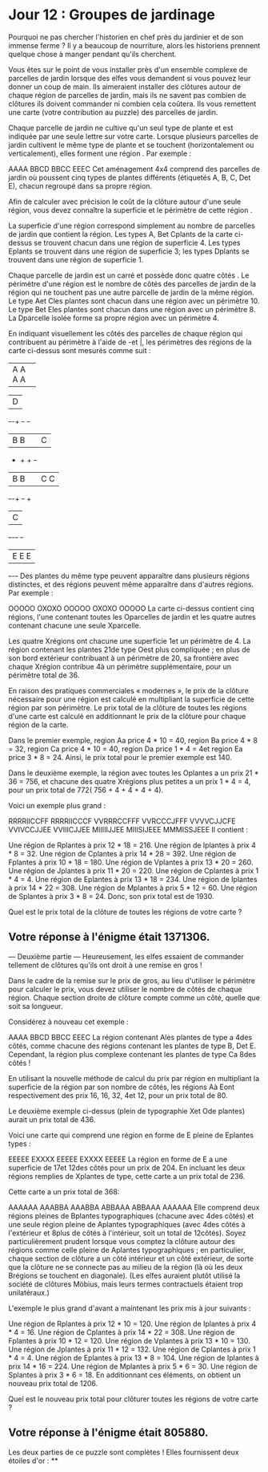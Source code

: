 * Jour 12 : Groupes de jardinage 
Pourquoi ne pas chercher l'historien en chef près du jardinier et de son immense ferme ? Il y a beaucoup de nourriture, alors les historiens prennent quelque chose à manger pendant qu'ils cherchent.

Vous êtes sur le point de vous installer près d'un ensemble complexe de parcelles de jardin lorsque des elfes vous demandent si vous pouvez leur donner un coup de main. Ils aimeraient installer des clôtures autour de chaque région de parcelles de jardin, mais ils ne savent pas combien de clôtures ils doivent commander ni combien cela coûtera. Ils vous remettent une carte (votre contribution au puzzle) des parcelles de jardin.

Chaque parcelle de jardin ne cultive qu'un seul type de plante et est indiquée par une seule lettre sur votre carte. Lorsque plusieurs parcelles de jardin cultivent le même type de plante et se touchent (horizontalement ou verticalement), elles forment une région . Par exemple :

AAAA
BBCD
BBCC
EEEC
Cet aménagement 4x4 comprend des parcelles de jardin où poussent cinq types de plantes différents (étiquetés A, B, C, Det E), chacun regroupé dans sa propre région.

Afin de calculer avec précision le coût de la clôture autour d'une seule région, vous devez connaître la superficie et le périmètre de cette région .

La superficie d'une région correspond simplement au nombre de parcelles de jardin que contient la région. Les types A, Bet Cplants de la carte ci-dessus se trouvent chacun dans une région de superficie 4. Les types Eplants se trouvent dans une région de superficie 3; les types Dplants se trouvent dans une région de superficie 1.

Chaque parcelle de jardin est un carré et possède donc quatre côtés . Le périmètre d'une région est le nombre de côtés des parcelles de jardin de la région qui ne touchent pas une autre parcelle de jardin de la même région. Le type Aet Cles plantes sont chacun dans une région avec un périmètre 10. Le type Bet Eles plantes sont chacun dans une région avec un périmètre 8. La Dparcelle isolée forme sa propre région avec un périmètre 4.

En indiquant visuellement les côtés des parcelles de chaque région qui contribuent au périmètre à l'aide de -et |, les périmètres des régions de la carte ci-dessus sont mesurés comme suit :

+-+-+-+-+
|A A A A|
+-+-+-+-+     +-+
              |D|
+-+-+   +-+   +-+
|B B|   |C|
+   +   + +-+
|B B|   |C C|
+-+-+   +-+ +
          |C|
+-+-+-+   +-+
|E E E|
+-+-+-+
Des plantes du même type peuvent apparaître dans plusieurs régions distinctes, et des régions peuvent même apparaître dans d'autres régions. Par exemple :

OOOOO
OXOXO
OOOOO
OXOXO
OOOOO
La carte ci-dessus contient cinq régions, l'une contenant toutes les Oparcelles de jardin et les quatre autres contenant chacune une seule Xparcelle.

Les quatre Xrégions ont chacune une superficie 1et un périmètre de 4. La région contenant les plantes 21de type Oest plus compliquée ; en plus de son bord extérieur contribuant à un périmètre de 20, sa frontière avec chaque Xrégion contribue 4à un périmètre supplémentaire, pour un périmètre total de 36.

En raison des pratiques commerciales « modernes », le prix de la clôture nécessaire pour une région est calculé en multipliant la superficie de cette région par son périmètre. Le prix total de la clôture de toutes les régions d'une carte est calculé en additionnant le prix de la clôture pour chaque région de la carte.

Dans le premier exemple, region Aa price 4 * 10 = 40, region Ba price 4 * 8 = 32, region Ca price 4 * 10 = 40, region Da price 1 * 4 = 4et region Ea price 3 * 8 = 24. Ainsi, le prix total pour le premier exemple est 140.

Dans le deuxième exemple, la région avec toutes les Oplantes a un prix 21 * 36 = 756, et chacune des quatre Xrégions plus petites a un prix 1 * 4 = 4, pour un prix total de 772( 756 + 4 + 4 + 4 + 4).

Voici un exemple plus grand :

RRRRIICCFF
RRRRIICCCF
VVRRRCCFFF
VVRCCCJFFF
VVVVCJJCFE
VVIVCCJJEE
VVIIICJJEE
MIIIIIJJEE
MIIISIJEEE
MMMISSJEEE
Il contient :

Une région de Rplantes à prix 12 * 18 = 216.
Une région de Iplantes à prix 4 * 8 = 32.
Une région de Cplantes à prix 14 * 28 = 392.
Une région de Fplantes à prix 10 * 18 = 180.
Une région de Vplantes à prix 13 * 20 = 260.
Une région de Jplantes à prix 11 * 20 = 220.
Une région de Cplantes à prix 1 * 4 = 4.
Une région de Eplantes à prix 13 * 18 = 234.
Une région de Iplantes à prix 14 * 22 = 308.
Une région de Mplantes à prix 5 * 12 = 60.
Une région de Splantes à prix 3 * 8 = 24.
Donc, son prix total est de 1930.

Quel est le prix total de la clôture de toutes les régions de votre carte ?

** Votre réponse à l'énigme était 1371306.




--- Deuxième partie ---
Heureusement, les elfes essaient de commander tellement de clôtures qu'ils ont droit à une remise en gros !

Dans le cadre de la remise sur le prix de gros, au lieu d'utiliser le périmètre pour calculer le prix, vous devez utiliser le nombre de côtés de chaque région. Chaque section droite de clôture compte comme un côté, quelle que soit sa longueur.

Considérez à nouveau cet exemple :

AAAA
BBCD
BBCC
EEEC
La région contenant Ales plantes de type a 4des côtés, comme chacune des régions contenant les plantes de type B, Det E. Cependant, la région plus complexe contenant les plantes de type Ca 8des côtés !

En utilisant la nouvelle méthode de calcul du prix par région en multipliant la superficie de la région par son nombre de côtés, les régions Aà Eont respectivement des prix 16, 16, 32, 4et 12, pour un prix total de 80.

Le deuxième exemple ci-dessus (plein de typographie Xet Ode plantes) aurait un prix total de 436.

Voici une carte qui comprend une région en forme de E pleine de Eplantes types :

EEEEE
EXXXX
EEEEE
EXXXX
EEEEE
La région en forme de E a une superficie de 17et 12des côtés pour un prix de 204. En incluant les deux régions remplies de Xplantes de type, cette carte a un prix total de 236.

Cette carte a un prix total de 368:

AAAAAA
AAABBA
AAABBA
ABBAAA
ABBAAA
AAAAAA
Elle comprend deux régions pleines de Bplantes typographiques (chacune avec 4des côtés) et une seule région pleine de Aplantes typographiques (avec 4des côtés à l'extérieur et 8plus de côtés à l'intérieur, soit un total de 12côtés). Soyez particulièrement prudent lorsque vous comptez la clôture autour des régions comme celle pleine de Aplantes typographiques ; en particulier, chaque section de clôture a un côté intérieur et un côté extérieur, de sorte que la clôture ne se connecte pas au milieu de la région (là où les deux Brégions se touchent en diagonale). (Les elfes auraient plutôt utilisé la société de clôtures Möbius, mais leurs termes contractuels étaient trop unilatéraux.)

L'exemple le plus grand d'avant a maintenant les prix mis à jour suivants :

Une région de Rplantes à prix 12 * 10 = 120.
Une région de Iplantes à prix 4 * 4 = 16.
Une région de Cplantes à prix 14 * 22 = 308.
Une région de Fplantes à prix 10 * 12 = 120.
Une région de Vplantes à prix 13 * 10 = 130.
Une région de Jplantes à prix 11 * 12 = 132.
Une région de Cplantes à prix 1 * 4 = 4.
Une région de Eplantes à prix 13 * 8 = 104.
Une région de Iplantes à prix 14 * 16 = 224.
Une région de Mplantes à prix 5 * 6 = 30.
Une région de Splantes à prix 3 * 6 = 18.
En additionnant ces éléments, on obtient un nouveau prix total de 1206.

Quel est le nouveau prix total pour clôturer toutes les régions de votre carte ?

** Votre réponse à l'énigme était 805880.

Les deux parties de ce puzzle sont complètes ! Elles fournissent deux étoiles d'or : **
